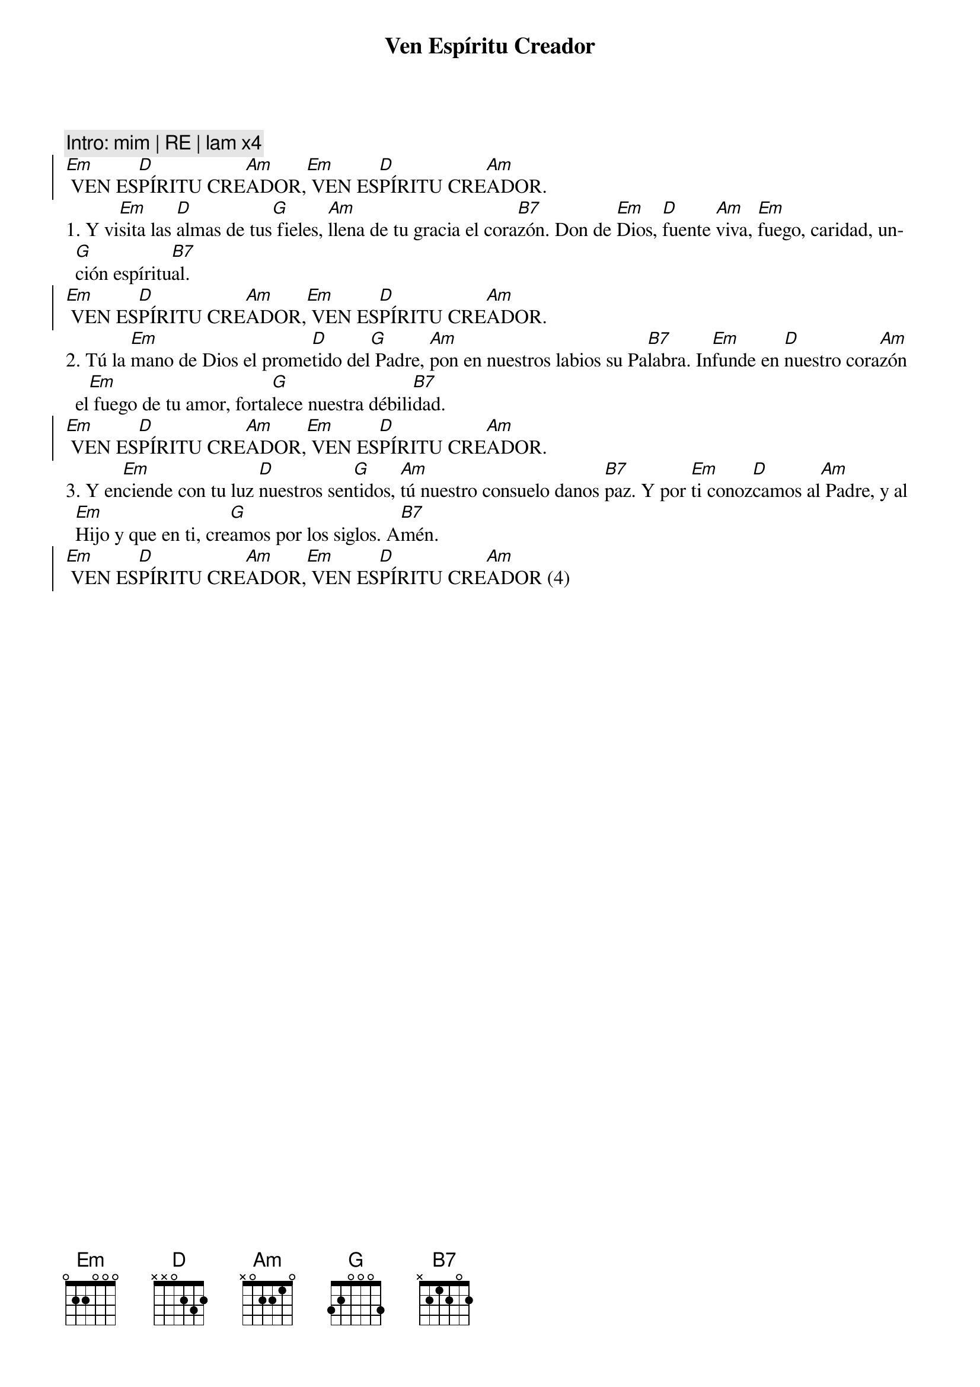 {title: Ven Espíritu Creador}
{artist: Nati Escudero, nsc}
{key: Em}


{comment: Intro: mim | RE | lam x4}
{soc}
[Em] VEN ES[D]PÍRITU CRE[Am]ADOR,[Em] VEN ES[D]PÍRITU CRE[Am]ADOR. 
{eoc}
1. Y vi[Em]sita las [D]almas de tus[G] fieles, [Am]llena de tu gracia el cora[B7]zón. Don de [Em]Dios, [D]fuente [Am]viva, [Em]fuego, caridad, un[G]ción espíritu[B7]al.
{soc}
[Em] VEN ES[D]PÍRITU CRE[Am]ADOR,[Em] VEN ES[D]PÍRITU CRE[Am]ADOR. 
{eoc}
2. Tú la [Em]mano de Dios el prome[D]tido del[G] Padre, [Am]pon en nuestros labios su Pa[B7]labra. In[Em]funde en [D]nuestro cora[Am]zón el[Em] fuego de tu amor, forta[G]lece nuestra débili[B7]dad.
{soc}
[Em] VEN ES[D]PÍRITU CRE[Am]ADOR,[Em] VEN ES[D]PÍRITU CRE[Am]ADOR. 
{eoc}
3. Y en[Em]ciende con tu luz [D]nuestros sen[G]tidos, [Am]tú nuestro consuelo danos [B7]paz. Y por [Em]ti conoz[D]camos al[Am] Padre, y al [Em]Hijo y que en ti, cre[G]amos por los siglos. A[B7]mén.
{soc}
[Em] VEN ES[D]PÍRITU CRE[Am]ADOR,[Em] VEN ES[D]PÍRITU CRE[Am]ADOR (4)
{eoc}


